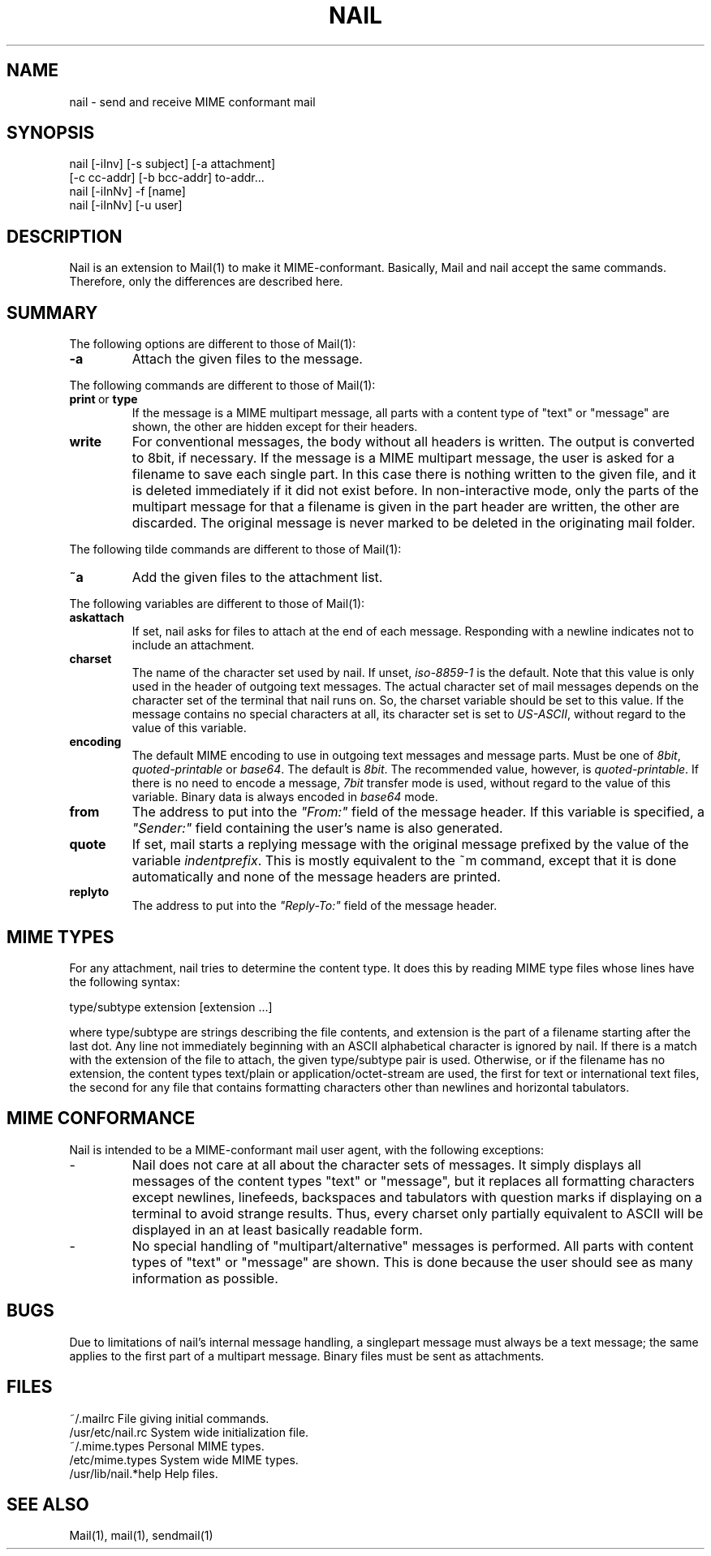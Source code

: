 .\" $Id: nail.1,v 1.2 2000/03/21 03:12:54 gunnar Exp $
.TH NAIL 1 "March 03, 2000" "Gunnar Ritter" "User Commands"
.SH NAME
nail \- send and receive MIME conformant mail
.SH SYNOPSIS
.nf
nail [-iInv] [-s subject] [-a attachment]
                 [-c cc-addr] [-b bcc-addr] to-addr...
nail [-iInNv] -f [name]
nail [-iInNv] [-u user]
.fi
.SH DESCRIPTION
Nail is an extension to Mail(1) to make it MIME-conformant. Basically,
Mail and nail accept the same commands. Therefore, only the differences
are described here.
.SH SUMMARY
The following options are different to those of Mail(1):
.TP
.B "-a"
Attach the given files to the message.
.PP
The following commands are different to those of Mail(1):
.TP
.BR print \ or \ type
If the message is a MIME multipart message, all parts with a content type
of "text" or "message" are shown, the other are hidden except for their
headers.
.TP 
.B write
For conventional messages, the body without all headers is written.
The output is converted to 8bit, if necessary.
If the message is a MIME multipart message, the user is
asked for a filename to save each single part. In this case there is
nothing written to the given file, and it is deleted immediately if it
did not exist before.
In non-interactive mode, only the parts of the multipart message
for that a filename is given in the part header are written,
the other are discarded.
The original message is never marked to be deleted in the originating
mail folder.
.PP
The following tilde commands are different to those of Mail(1):
.TP
.B ~a
Add the given files to the attachment list.
.PP
The following variables are different to those of Mail(1):
.TP
.B askattach
If set, nail asks for files to attach at the end of each message. Responding
with a newline indicates not to include an attachment.
.TP
.B charset
The name of the character set used by nail.
If unset, \fIiso-8859-1\fR is the default.
Note that this value is only used in the header of outgoing text messages.
The actual character set of mail messages depends on the character set of
the terminal that nail runs on.
So, the charset variable should be set to this value.
If the message contains no special characters at all, its character
set is set to \fIUS-ASCII\fR, without regard to the value of this variable.
.TP
.B encoding
The default MIME encoding to use in outgoing text messages and message parts.
Must be one of \fI8bit\fR, \fIquoted-printable\fR or \fIbase64\fR.
The default is \fI8bit\fR.
The recommended value, however, is \fIquoted-printable\fR.
If there is no need to encode a message, \fI7bit\fR transfer mode is
used, without regard to the value of this variable. Binary data is
always encoded in \fIbase64\fR mode.
.TP
.B from
The address to put into the \fI"From:"\fR field of the message header.
If this variable is specified, a \fI"Sender:"\fR field
containing the user's name is also generated.
.TP
.B quote
If set, mail starts a replying message with the original message prefixed
by the value of the variable \fIindentprefix\fR. This is mostly equivalent
to the ~m command, except that it is done automatically and none of the
message headers are printed.
.TP
.B replyto
The address to put into the \fI"Reply-To:"\fR field of the message header.
.SH MIME TYPES
For any attachment, nail tries to determine the content type. It does this
by reading MIME type files whose lines have the following syntax:
.nf

       type/subtype          extension [extension ...]

.fi
where type/subtype are strings describing the file contents, and extension
is the part of a filename starting after the last dot.
Any line not immediately beginning with an ASCII alphabetical character is
ignored by nail. If there is a match with the extension of the file to
attach, the given type/subtype pair is used. Otherwise, or if the filename
has no extension, the content types text/plain or application/octet-stream
are used, the first for text or international text files, the second
for any file that contains formatting characters other than newlines
and horizontal tabulators.
.SH MIME CONFORMANCE
Nail is intended to be a MIME-conformant mail user agent, with the
following exceptions:
.TP
-
Nail does not care at all about the character sets of messages. It simply
displays all messages of the content types "text" or "message", but it
replaces all formatting characters except newlines, linefeeds, backspaces
and tabulators with question marks if displaying on a terminal to avoid
strange results. Thus, every charset only partially equivalent to ASCII
will be displayed in an at least basically readable form.
.TP
-
No special handling of "multipart/alternative" messages is performed.
All parts with content types of "text" or "message" are shown.
This is done because the user should see as many information as possible.
.SH BUGS
.PP
Due to limitations of nail's internal message handling, a singlepart
message must always be a text message; the same applies to the first part
of a multipart message. Binary files must be sent as attachments.
.SH FILES
.nf
    ~/.mailrc                 File giving initial commands.
    /usr/etc/nail.rc          System wide initialization file.
    ~/.mime.types             Personal MIME types.
    /etc/mime.types           System wide MIME types.
    /usr/lib/nail.*help       Help files.
.fi
.SH "SEE ALSO"
Mail(1), mail(1), sendmail(1)

